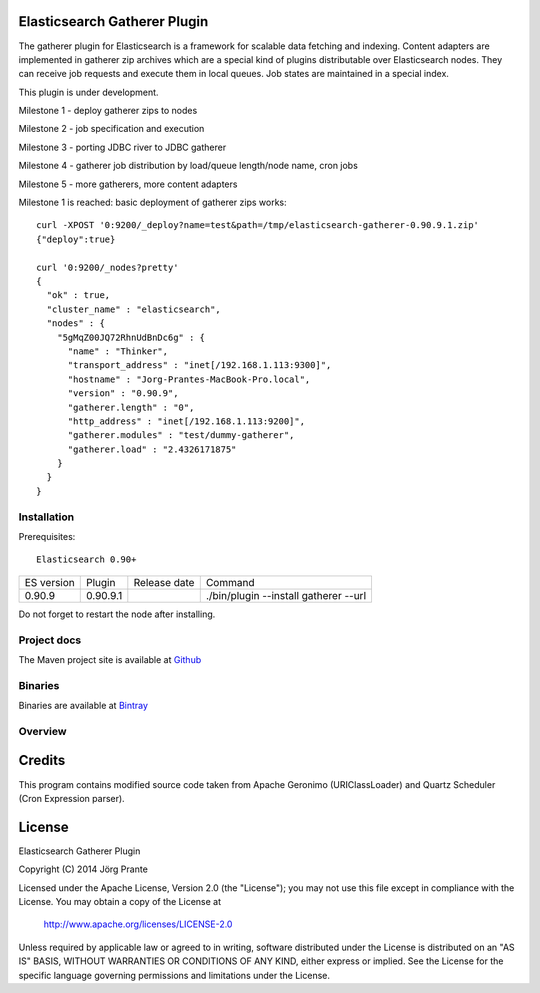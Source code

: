 Elasticsearch Gatherer Plugin
=============================

The gatherer plugin for Elasticsearch is a framework for scalable data fetching and indexing.
Content adapters are implemented in gatherer zip archives which are a special kind of plugins
distributable over Elasticsearch nodes. They can receive job requests and execute them in local
queues. Job states are maintained in a special index.

This plugin is under development.

Milestone 1 - deploy gatherer zips to nodes

Milestone 2 - job specification and execution

Milestone 3 - porting JDBC river to JDBC gatherer

Milestone 4 - gatherer job distribution by load/queue length/node name, cron jobs

Milestone 5 - more gatherers, more content adapters

Milestone 1 is reached: basic deployment of gatherer zips works::

    curl -XPOST '0:9200/_deploy?name=test&path=/tmp/elasticsearch-gatherer-0.90.9.1.zip'
    {"deploy":true}

    curl '0:9200/_nodes?pretty'
    {
      "ok" : true,
      "cluster_name" : "elasticsearch",
      "nodes" : {
        "5gMqZ00JQ72RhnUdBnDc6g" : {
          "name" : "Thinker",
          "transport_address" : "inet[/192.168.1.113:9300]",
          "hostname" : "Jorg-Prantes-MacBook-Pro.local",
          "version" : "0.90.9",
          "gatherer.length" : "0",
          "http_address" : "inet[/192.168.1.113:9200]",
          "gatherer.modules" : "test/dummy-gatherer",
          "gatherer.load" : "2.4326171875"
        }
      }
    }

Installation
------------

Prerequisites::

  Elasticsearch 0.90+

=============  =========  =================  ===========================================================
ES version     Plugin     Release date       Command
-------------  ---------  -----------------  -----------------------------------------------------------
0.90.9         0.90.9.1                       ./bin/plugin --install gatherer --url
=============  =========  =================  ===========================================================

Do not forget to restart the node after installing.

Project docs
------------

The Maven project site is available at `Github <http://jprante.github.io/elasticsearch-gatherer>`_

Binaries
--------

Binaries are available at `Bintray <https://bintray.com/pkg/show/general/jprante/elasticsearch-plugins/elasticsearch-gatherer>`_

Overview
--------

.. image:: ../../../elasticsearch-gatherer/raw/master/src/site/resources/gatherer-diagram.png


Credits
=======

This program contains modified source code taken from Apache Geronimo (URIClassLoader) and
Quartz Scheduler (Cron Expression parser).

License
=======

Elasticsearch Gatherer Plugin

Copyright (C) 2014 Jörg Prante

Licensed under the Apache License, Version 2.0 (the "License");
you may not use this file except in compliance with the License.
You may obtain a copy of the License at

    http://www.apache.org/licenses/LICENSE-2.0

Unless required by applicable law or agreed to in writing, software
distributed under the License is distributed on an "AS IS" BASIS,
WITHOUT WARRANTIES OR CONDITIONS OF ANY KIND, either express or implied.
See the License for the specific language governing permissions and
limitations under the License.

